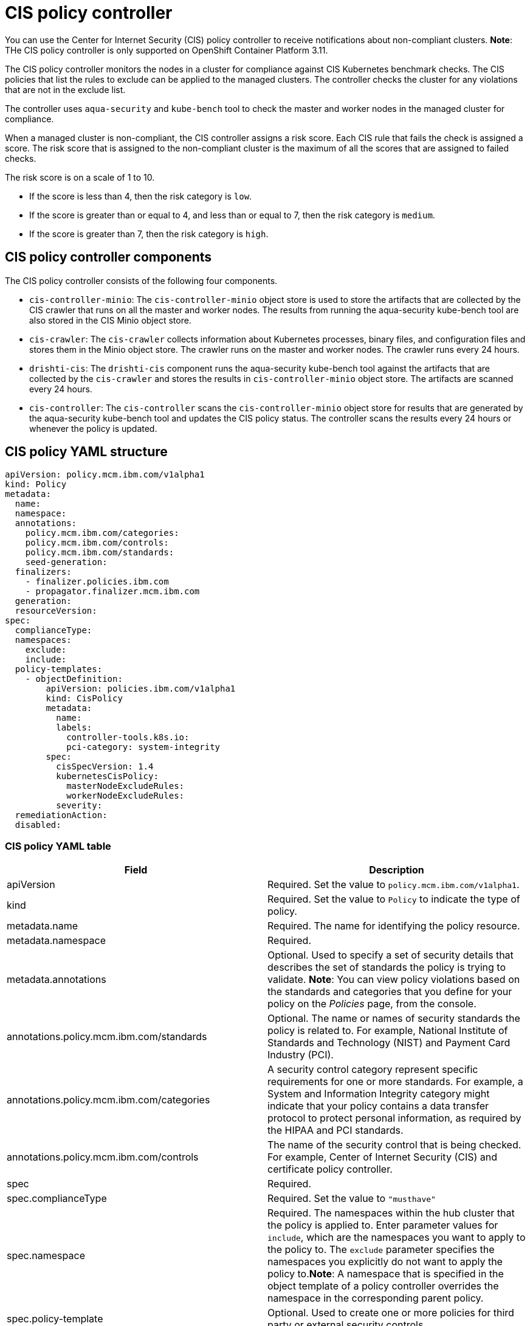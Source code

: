 [#cis-policy-controller]
= CIS policy controller

You can use the Center for Internet Security (CIS) policy controller to receive notifications about non-compliant clusters.
*Note*: THe CIS policy controller is only supported on OpenShift Container Platform 3.11.

The CIS policy controller monitors the nodes in a cluster for compliance against CIS Kubernetes benchmark checks.
The CIS policies that list the rules to exclude can be applied to the managed clusters.
The controller checks the cluster for any violations that are not in the exclude list.

The controller uses `aqua-security` and `kube-bench` tool to check the master and worker nodes in the managed cluster for compliance.

When a managed cluster is non-compliant, the CIS controller assigns a risk score.
Each CIS rule that fails the check is assigned a score.
The risk score that is assigned to the non-compliant cluster is the maximum of all the scores that are assigned to failed checks.

The risk score is on a scale of 1 to 10.

* If the score is less than 4, then the risk category is `low`.
* If the score is greater than or equal to 4, and less than or equal to 7, then the risk category is `medium`.
* If the score is greater than 7, then the risk category is `high`.

// added the components for the moment, will clean up

[#cis-policy-controller-components]
== CIS policy controller components

The CIS policy controller consists of the following four components.

* `cis-controller-minio`: The `cis-controller-minio` object store is used to store the artifacts that are collected by the CIS crawler that runs on all the master and worker nodes.
The results from running the aqua-security kube-bench tool are also stored in the CIS Minio object store.
* `cis-crawler`: The `cis-crawler` collects information about Kubernetes processes, binary files, and configuration files and stores them in the Minio object store.
The crawler runs on the master and worker nodes.
The crawler runs every 24 hours.
* `drishti-cis`: The `drishti-cis` component runs the aqua-security kube-bench tool against the artifacts that are collected by the `cis-crawler` and stores the results in `cis-controller-minio` object store.
The artifacts are scanned every 24 hours.
* `cis-controller`: The `cis-controller` scans the `cis-controller-minio` object store for results that are generated by the aqua-security kube-bench tool and updates the CIS policy status.
The controller scans the results every 24 hours or whenever the policy is updated.

// Add section with the policy controller YAML structure

[#cis-policy-yaml-structure]
== CIS policy YAML structure

[source,yaml]
----
apiVersion: policy.mcm.ibm.com/v1alpha1
kind: Policy
metadata:
  name:
  namespace:
  annotations:
    policy.mcm.ibm.com/categories:
    policy.mcm.ibm.com/controls:
    policy.mcm.ibm.com/standards:
    seed-generation:
  finalizers:
    - finalizer.policies.ibm.com
    - propagator.finalizer.mcm.ibm.com
  generation:
  resourceVersion:
spec:
  complianceType:
  namespaces:
    exclude:
    include:
  policy-templates:
    - objectDefinition:
        apiVersion: policies.ibm.com/v1alpha1
        kind: CisPolicy
        metadata:
          name:
          labels:
            controller-tools.k8s.io:
            pci-category: system-integrity
        spec:
          cisSpecVersion: 1.4
          kubernetesCisPolicy:
            masterNodeExcludeRules:
            workerNodeExcludeRules:
          severity:
  remediationAction:
  disabled:
----

[#cis-policy-yaml-table]
=== CIS policy YAML table

|===
| Field | Description

| apiVersion
| Required.
Set the value to `policy.mcm.ibm.com/v1alpha1`.
// current place holder until this info is updated

| kind
| Required.
Set the value to `Policy` to indicate the type of policy.

| metadata.name
| Required.
The name for identifying the policy resource.

| metadata.namespace
| Required.
// add explanation

| metadata.annotations
| Optional.
Used to specify a set of security details that describes the set of standards the policy is trying to validate.
*Note*: You can view policy violations based on the standards and categories that you define for your policy on the _Policies_ page, from the console.

| annotations.policy.mcm.ibm.com/standards
| Optional.
The name or names of security standards the policy is related to.
For example, National Institute of Standards and Technology (NIST) and Payment Card Industry (PCI).

| annotations.policy.mcm.ibm.com/categories
| A security control category represent specific requirements for one or more standards.
For example, a System and Information Integrity category might indicate that your policy contains a data transfer protocol to protect personal information, as required by the HIPAA and PCI standards.

| annotations.policy.mcm.ibm.com/controls
| The name of the security control that is being checked.
For example, Center of Internet Security (CIS) and certificate policy controller.

| spec
| Required.
// Add a description

| spec.complianceType
| Required.
Set the value to `"musthave"`

| spec.namespace
| Required.
The namespaces within the hub cluster that the policy is applied to.
Enter parameter values for `include`, which are the namespaces you want to apply to the policy to.
The `exclude` parameter specifies the namespaces you explicitly do not want to apply the policy to.*Note*: A namespace that is specified in the object template of a policy controller overrides the namespace in the corresponding parent policy.

| spec.policy-template
| Optional.
Used to create one or more policies for third party or external security controls.

| policy-template.objectDefinition
| Optional.
// Add description

| obejctDefinition.labels
| Optional.
// add description

| objectDefinition.cisSpecVersion
| Required.
// Add description

| objectDefintion.kubernetesCisPolicy
| Required.
Refer to OpenShift Container Platform CIS rules when you create CIS policies.
Enter parameter values for the `masterNodeExcludeRules` and `workerNodeExcludeRules`.
See xref:cis-rules-specifications[CIS rules specifications] for a list of the rules.

| objectDefinition.severity
| Required.
// Add info

| disabled
| Required.
Set the value to `true` or `false`.
The `disabled` parameter provides the ability to enable and disable your policies.
CIS policy controller is disabled by default.
// needs work

| remediationAction
| Required.
Specifies the remediation of your policy.
Enter `inform`.
// clean this up
|===

Learn to create and manage your CIS policy, see xref:managing-cis-policies[Managing CIS policies].
Refer to xref:policy-controllers[Policy controllers] for more topics.
